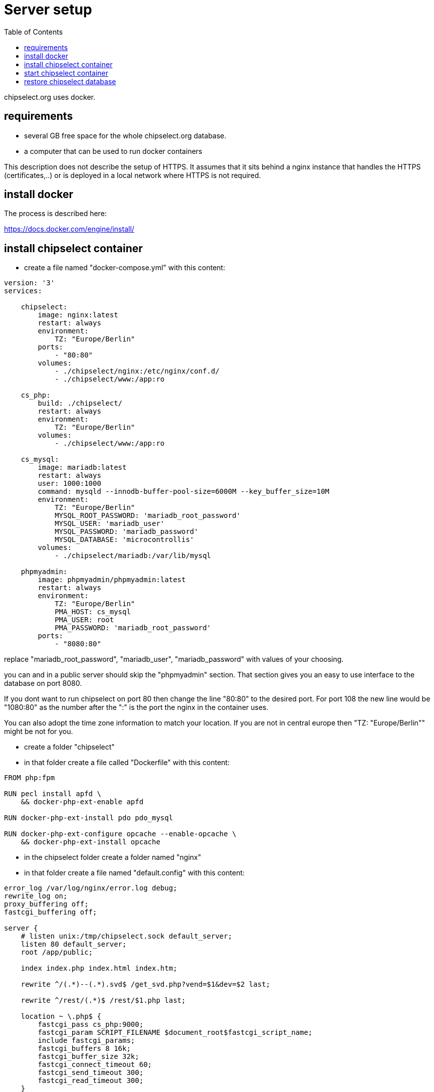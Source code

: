 = Server setup
:toc:

chipselect.org uses docker. 


== requirements

  * several GB free space for the whole chipselect.org database.
  * a computer that can be used to run docker containers

This description does not describe the setup of HTTPS. It assumes that it sits behind a nginx instance that handles the HTTPS (certificates,..) or is deployed in a local network where HTTPS is not required.


== install docker

The process is described here:

https://docs.docker.com/engine/install/

== install chipselect container

  * create a file named "docker-compose.yml" with this content:

----
version: '3'
services:

    chipselect:
        image: nginx:latest
        restart: always
        environment:
            TZ: "Europe/Berlin"
        ports:
            - "80:80"
        volumes:
            - ./chipselect/nginx:/etc/nginx/conf.d/
            - ./chipselect/www:/app:ro

    cs_php:
        build: ./chipselect/
        restart: always
        environment:
            TZ: "Europe/Berlin"
        volumes:
            - ./chipselect/www:/app:ro

    cs_mysql:
        image: mariadb:latest
        restart: always
        user: 1000:1000
        command: mysqld --innodb-buffer-pool-size=6000M --key_buffer_size=10M
        environment:
            TZ: "Europe/Berlin"
            MYSQL_ROOT_PASSWORD: 'mariadb_root_password'
            MYSQL_USER: 'mariadb_user'
            MYSQL_PASSWORD: 'mariadb_password'
            MYSQL_DATABASE: 'microcontrollis'
        volumes:
            - ./chipselect/mariadb:/var/lib/mysql

    phpmyadmin:
        image: phpmyadmin/phpmyadmin:latest
        restart: always
        environment:
            TZ: "Europe/Berlin"
            PMA_HOST: cs_mysql
            PMA_USER: root
            PMA_PASSWORD: 'mariadb_root_password'
        ports:
            - "8080:80"
----

replace "mariadb_root_password", "mariadb_user", "mariadb_password" with values of your choosing.

you can and in a public server should skip the "phpmyadmin" section. That section gives you an easy to use interface to the database on port 8080.

If you dont want to run chipselect on port 80 then change the line "80:80" to the desired port. For port 108 the new line would be "1080:80" as the number after the ":" is the port the nginx in the container uses.

You can also adopt the time zone information to match your location. If you are not in central europe then "TZ: "Europe/Berlin"" might be not for you.


  * create a folder "chipselect"

  * in that folder create a file called "Dockerfile" with this content:
  
----
FROM php:fpm

RUN pecl install apfd \
    && docker-php-ext-enable apfd

RUN docker-php-ext-install pdo pdo_mysql

RUN docker-php-ext-configure opcache --enable-opcache \
    && docker-php-ext-install opcache

----

  * in the chipselect folder create a folder named "nginx"

  * in that folder create a file named "default.config" with this content:
  
----
error_log /var/log/nginx/error.log debug;
rewrite_log on;
proxy_buffering off;
fastcgi_buffering off;

server {
    # listen unix:/tmp/chipselect.sock default_server;
    listen 80 default_server;
    root /app/public;

    index index.php index.html index.htm;

    rewrite ^/(.*)--(.*).svd$ /get_svd.php?vend=$1&dev=$2 last;

    rewrite ^/rest/(.*)$ /rest/$1.php last;

    location ~ \.php$ {
        fastcgi_pass cs_php:9000;
        fastcgi_param SCRIPT_FILENAME $document_root$fastcgi_script_name;
        include fastcgi_params;     
        fastcgi_buffers 8 16k;
        fastcgi_buffer_size 32k;
        fastcgi_connect_timeout 60;
        fastcgi_send_timeout 300;
        fastcgi_read_timeout 300;
    }
} 

----

  * in the "chipselect" folder do a "git clone https://github.com/JustAnother1/chipselect_www_php.git"

  * rename the newly created directory "chipselect_www_php" to "www".

  * in the "www" directory create the file "secret.inc" with this content :

----
<?php
$db_host = 'cs_mysql';
$db_user = 'mariadb_user';
$db_password = 'mariadb_password';
?>
----


The user name and password must match the values given before.


  * create a folder named "mariadb" in the "chipsleect" folder.
  that folder will contain the database files. If you want to store the complete chipselect database then you will need several gigabytes of storage for that folder.
  The folder will be populated once the containers start.
  Make sure that the folder can be written to by docker. A "sudo chmod -c 777 mariadb/" will work, but a little less might also be enough. If that is an security issue depends on your server.
  
== start chipselect container

for starting or updating the container this bash script can be used:

----
#!/bin/bash
echo "stopping containers..."
docker compose down --remove-orphans
echo "update Images..."
docker pull nginx:latest
docker pull mariadb:latest
docker compose build
echo "restarting container..."
docker compose up -d
docker image prune -a --force
echo "$(date --rfc-3339=date) - Done!"
----

after running "docker compose up" the chipselect.org web site will be available at your server at the defined port.

But is has no data yet.

== restore chipselect database

To directly access the database we first need to get the ip address of the mariadb container:

----
#!/bin/bash

host=$(docker inspect -f '{{range .NetworkSettings.Networks}}{{.IPAddress}}{{end}}' $(docker ps -f name=docker-cs_mysql-1 -q))

echo "MariaDB is at $host"

----

We can then use the IP address is an "mysql -h IP-ADDRESS -u USER -pPASSWORD microcontrollis". Everything in UPPERCASE needs to be replaced with the real values. The *.sql files can be piped into this command to restore the database.

You can get the *.sql files for the complete database. Just send a shot mail to info@chipselect.org

Your chuipselect.org instance is now fully operational.


